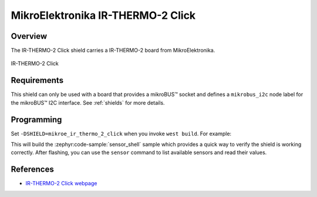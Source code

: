 .. _mikroe_ir_thermo_2_click:

MikroElektronika IR-THERMO-2 Click
==================================

Overview
********

The IR-THERMO-2 Click shield carries a IR-THERMO-2 board from MikroElektronika.

.. figure:: images/mikroe_ir_thermo_2_click.webp
   :align: center
   :alt: IR-THERMO-2 Click
   :height: 300px

   IR-THERMO-2 Click

Requirements
************

This shield can only be used with a board that provides a mikroBUS™ socket and defines a
``mikrobus_i2c`` node label for the mikroBUS™ I2C interface. See :ref:`shields` for more details.

Programming
**********

Set ``-DSHIELD=mikroe_ir_thermo_2_click`` when you invoke ``west build``. For example:

.. zephyr-app-commands::
   :zephyr-app: samples/sensor/sensor_shell
   :board: lpcxpresso55s16
   :shield: mikroe_ir_thermo_2_click
   :goals: build

This will build the :zephyr:code-sample:`sensor_shell` sample which provides a quick way to verify
the shield is working correctly. After flashing, you can use the ``sensor`` command to list
available sensors and read their values.

References
**********

- `IR-THERMO-2 Click webpage`_

.. _IR-THERMO-2 Click webpage: https://www.mikroe.com/ir-thermo-2-click
